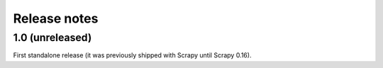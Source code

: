 .. _news:

Release notes
=============

1.0 (unreleased)
----------------

First standalone release (it was previously shipped with Scrapy until Scrapy 0.16).
